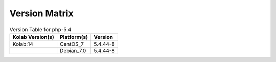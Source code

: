 .. _about-php-5.4-version-matrix:

Version Matrix
==============

.. table:: Version Table for php-5.4

    +---------------------+---------------+--------------------------------------+
    | Kolab Version(s)    | Platform(s)   | Version                              |
    +=====================+===============+======================================+
    | Kolab:14            | CentOS_7      | 5.4.44-8                             |
    +---------------------+---------------+--------------------------------------+
    |                     | Debian_7.0    | 5.4.44-8                             |
    +---------------------+---------------+--------------------------------------+
